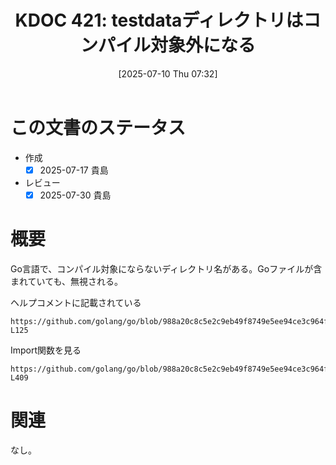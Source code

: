 :properties:
:ID: 20250710T073233
:mtime:    20250904002334
:ctime:    20250710073234
:end:
#+title:      KDOC 421: testdataディレクトリはコンパイル対象外になる
#+date:       [2025-07-10 Thu 07:32]
#+filetags:   :wiki:
#+identifier: 20250710T073233

* この文書のステータス
- 作成
  - [X] 2025-07-17 貴島
- レビュー
  - [X] 2025-07-30 貴島

* 概要
Go言語で、コンパイル対象にならないディレクトリ名がある。Goファイルが含まれていても、無視される。

#+caption: ヘルプコメントに記載されている
#+begin_src git-permalink
https://github.com/golang/go/blob/988a20c8c5e2c9eb49f8749e5ee94ce3c964fe59/src/cmd/go/internal/help/helpdoc.go#L124-L125
#+end_src

#+RESULTS:
#+begin_src
Directory and file names that begin with "." or "_" are ignored
by the go tool, as are directories named "testdata".
#+end_src

#+caption: Import関数を見る
#+begin_src git-permalink
https://github.com/golang/go/blob/988a20c8c5e2c9eb49f8749e5ee94ce3c964fe59/src/cmd/go/internal/modindex/read.go#L404-L409
#+end_src

#+RESULTS:
#+begin_src
	// goroot and gopath
	inTestdata := func(sub string) bool {
		return strings.Contains(sub, "/testdata/") || strings.HasSuffix(sub, "/testdata") || str.HasPathPrefix(sub, "testdata")
	}
	var pkga string
	if !inTestdata(rp.dir) {
#+end_src

* 関連

なし。
